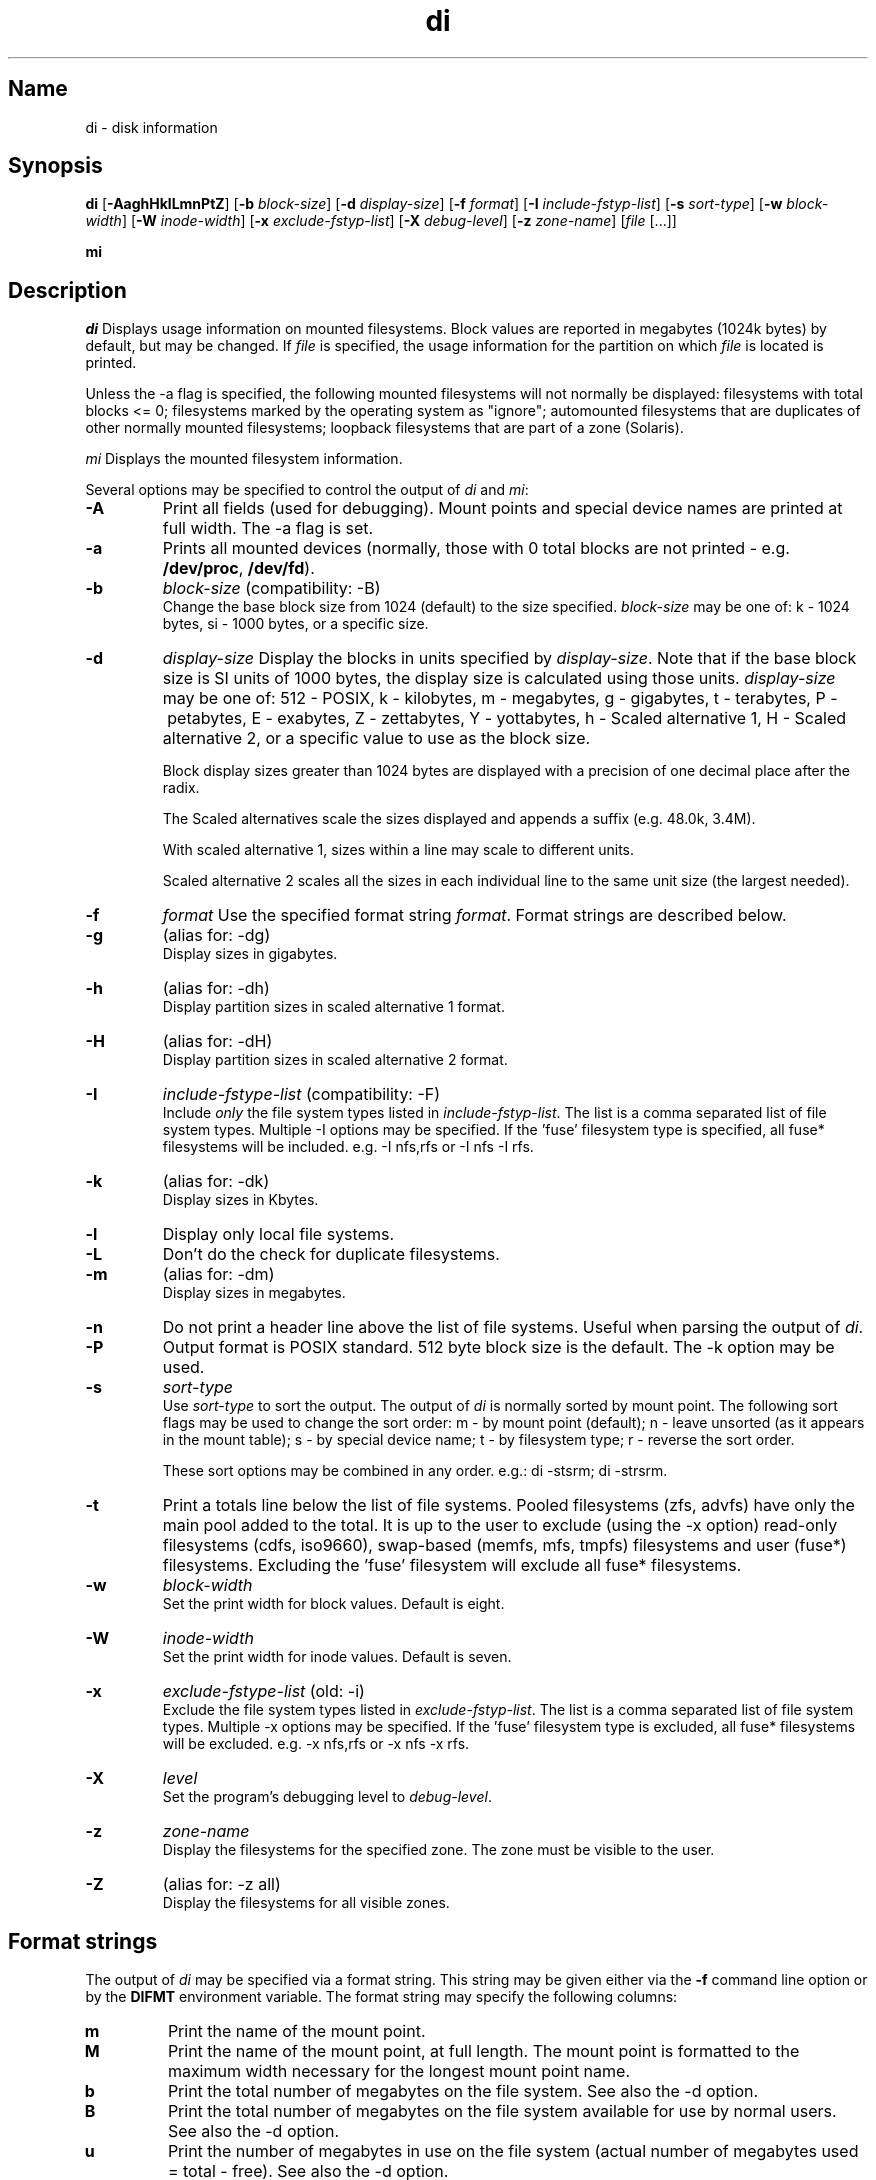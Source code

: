 .\"
.\" $Id$
.\" $Revision$
.\"
.\" di.1
.\"
.\" Copyright 1994-2010 Brad Lanam  Walnut Creek CA USA
.\"
.\" bll6969di_at_gmail.com
.\"
.TH di 1 "22 Nov 2009"
.SH Name
di \- disk information
.SH Synopsis
.\" di [-AaghHklLmnPtZ] [-b block-size] [-d display-size] [-f format]
.\" [-I include-fstyp-list] [-s sort-type] [-w block-width]
.\" [-W inode-width] [-x exclude-fstyp-list] [-X debug-level]
.\" [-z zone-name] [file [...]]
.B di
[\fB\-AaghHklLmnPtZ\fP]
[\fB\-b\fP \fIblock\-size\fP]
[\fB\-d\fP \fIdisplay\-size\fP]
[\fB\-f\fP \fIformat\fP]
[\fB\-I\fP \fIinclude\-fstyp\-list\fP]
[\fB\-s\fP \fIsort\-type\fP]
[\fB\-w\fP \fIblock\-width\fP]
[\fB\-W\fP \fIinode\-width\fP]
[\fB\-x\fP \fIexclude\-fstyp\-list\fP]
[\fB\-X\fP \fIdebug-level\fP]
[\fB\-z\fP \fIzone\-name\fP]
[\fIfile\fP [...]]
.PP
.B mi
.SH Description
.NXA "di command" "dumpfs command"
.NXA "di command" "df command"
.NXR "disk" "displaying free space"
\fIdi\fP Displays usage information on mounted filesystems.  Block values are
reported in megabytes (1024k bytes) by default, but may be changed.
If \fIfile\fP is specified, the usage information for the partition on which
\fIfile\fP is located is printed.
.PP
Unless the \-a flag is specified, the following mounted
filesystems will not
normally be displayed: filesystems
with total blocks <= 0; filesystems marked by the operating
system as "ignore"; automounted filesystems that are duplicates
of other normally mounted filesystems; loopback filesystems
that are part of a zone (Solaris).
.PP
\fImi\fP Displays the mounted filesystem information.
.PP
Several options may be specified to
control the output of
\fIdi\fP and \fImi\fP:
.TP
.B \-A
Print all fields (used for debugging).  Mount points and special
device names are printed at full width.  The \-a flag is set.
.TP
.B \-a
Prints all mounted devices (normally, those with 0 total blocks are not
printed \- e.g. \fB/dev/proc\fP, \fB/dev/fd\fP).
.TP
.B \-b
.I block\-size
(compatibility: \-B)
.br
Change the base block size from 1024 (default) to the size specified.
\fIblock\-size\fP may be one of: k\ \-\ 1024 bytes, si\ \-\ 1000 bytes,
or a specific size.
.TP
.B \-d
.I display\-size
Display the blocks in units specified by \fIdisplay\-size\fP.
Note that if the base block size is SI units of 1000 bytes, the
display size is calculated using those units.
\fIdisplay\-size\fP
may be one of: 512\ \-\ POSIX, k\ \-\ kilobytes,
m\ \-\ megabytes, g\ \-\ gigabytes, t\ \-\ terabytes, P\ \-\ petabytes,
E\ \-\ exabytes, Z\ \-\ zettabytes, Y\ \-\ yottabytes,
h\ \-\ Scaled alternative 1, H\ \-\ Scaled alternative 2,
or a specific value to use as the block size.
.IP
Block display sizes greater than 1024 bytes are displayed with a precision
of one decimal place after the radix.
.IP
The Scaled alternatives scale the sizes displayed and
appends a suffix (e.g. 48.0k, 3.4M).
.IP
With scaled alternative 1, sizes within a
line may scale to different units.
.IP
Scaled alternative 2 scales all the sizes in each individual line
to the same unit size (the largest needed).
.TP
.B \-f
.I format
Use the specified format string \fIformat\fP.  Format strings are
described below.
.TP
.B \-g
(alias for: \-dg)
.br
Display sizes in gigabytes.
.TP
.B \-h
(alias for: \-dh)
.br
Display partition sizes in scaled alternative 1 format.
.TP
.B \-H
(alias for: \-dH)
.br
Display partition sizes in scaled alternative 2 format.
.TP
.B \-I
.I include\-fstype\-list
(compatibility: \-F)
.br
Include \fIonly\fP the file system types listed in \fIinclude\-fstyp\-list\fP.
The list is a comma separated list of file system types.
Multiple \-I options may be specified.  If the 'fuse' filesystem type
is specified, all fuse* filesystems will be included.
e.g. \-I nfs,rfs or \-I nfs \-I rfs.
.TP
.B \-k
(alias for: \-dk)
.br
Display sizes in Kbytes.
.TP
.B \-l
Display only local file systems.
.TP
.B \-L
Don't do the check for duplicate filesystems.
.TP
.B \-m
(alias for: \-dm)
.br
Display sizes in megabytes.
.TP
.B \-n
Do not print a header line above the list of file systems.  Useful when
parsing the output of \fIdi\fP.
.TP
.B \-P
Output format is POSIX standard.
512 byte block size is the default.  The \-k option may be used.
.TP
.B \-s
.I sort\-type
.br
Use \fIsort\-type\fP to sort the output.
The output of \fIdi\fP is normally sorted by mount point.  The following
sort flags may be used to change the sort order:
m \- by mount point (default); n \- leave unsorted (as it appears in
the mount table); s \- by special device name;
t \- by filesystem type; r \- reverse the sort order.
.IP
These sort options may be combined in any order.  e.g.: di \-stsrm;
di \-strsrm.
.TP
.B \-t
Print a totals line below the list of file systems.
Pooled filesystems (zfs, advfs) have only the main pool added to the total.
It is up to the user
to exclude (using the \-x option) read\-only filesystems (cdfs, iso9660),
swap-based (memfs, mfs, tmpfs) filesystems and user (fuse*)
filesystems.  Excluding the 'fuse' filesystem will exclude all
fuse* filesystems.
.TP
.B \-w
.I block\-width
.br
Set the print width for block values.  Default is eight.
.TP
.B \-W
.I inode\-width
.br
Set the print width for inode values.  Default is seven.
.TP
.B \-x
.I exclude\-fstype\-list
(old: \-i)
.br
Exclude the file system types listed in \fIexclude\-fstyp\-list\fP.
The list is a comma separated list of file system types.
Multiple \-x options may be specified.  If the 'fuse' filesystem
type is excluded, all fuse* filesystems will be excluded.
e.g. \-x nfs,rfs or \-x nfs \-x rfs.
.TP
.B \-X
.I level
.br
Set the program's debugging level to \fIdebug-level\fP.
.TP
.B \-z
.I zone-name
.br
Display the filesystems for the specified zone.
The zone must be visible to the user.
.TP
.B \-Z
(alias for: \-z all)
.br
Display the filesystems for all visible zones.
.SH Format strings
The output of \fIdi\fP may be specified via a format string.  This
string may be given either via the \fB-f\fP command line option or by
the \fBDIFMT\fP environment variable.  The format string may specify the
following columns:
.RS .5
.TP
.B m
Print the name of the mount point.
.TP
.B M
Print the name of the mount point, at full length.  The mount point
is formatted to the maximum width necessary for the longest mount
point name.
.TP
.B b
Print the total number of megabytes on the file system.
See also the \-d option.
.TP
.B B
Print the total number of megabytes on the file system
available for use by normal
users.
See also the \-d option.
.TP
.B u
Print the number of megabytes in use on the file system
(actual number of megabytes used = total \- free).
See also the \-d option.
.TP
.B c
Print the number of megabytes not available for use by normal users
(total \- available).
See also the \-d option.
.TP
.B f
Print the number of free (unused) megabytes on the file system.
See also the \-d option.
.TP
.B v
Print the number of megabytes available for use by normal users.
See also the \-d option.
.TP
.B p
Print the percentage of megabytes not available for use by normal users
(number of megabytes not available for use / total disk space).
See also the \-d option.
.TP
.B 1
Print the percentage of total megabytes in use
(actual number of megabytes used / total disk space).
See also the \-d option.
.TP
.B 2
Print the percentage of megabytes in use, BSD-style.  Represents the
percentage of user-available space in use.  Note that values over 100%
are possible
(actual number of megabytes used / disk
space available to non-root users).
See also the \-d option.
.TP
.B a
Print the percentage of megabytes available for use by normal users
(number of megabytes available for use / total disk space).
See also the \-d option.
.TP
.B 3
Print the percentage of total megabytes free
(actual number of megabytes free / total disk space).
See also the \-d option.
.TP
.B i
Print the total number of file slots (inodes) that can be created on the file
system.
.TP
.B U
Print the number of file slots in use.
.TP
.B F
Print the number of file slots available.
.TP
.B P
Print the percentage of file slots in use.
.TP
.B s
Print the file system name (special device or remote mount point).
.TP
.B S
Print the file system name (special device or remote mount point),
at full length.
The file system name
is formatted to the maximum width necessary for the longest file system
name.
.TP
.B t
Print the file system type.
.TP
.B T
Print the file system type at full length.  The file system type
is formatted to the maximum width necessary for the longest file system
type.
.TP
.B I
Print the time the filesystem was mounted.  This column is
not supported on all systems.
.TP
.B O
Print the filesystem mount options.
.RE
.PP
The default format string for \fIdi\fP is \fBsmbuvpT\fP.
.PP
The default format string for \fImi\fP is \fBMSTIO\fP.
.PP
The format string may also contain any other character not listed
above.  The character will be printed as is.  e.g. di \-f 'mbuvp|iUFP'
will print the character '|' between the disk usage and the file slot
usage.  The command sequence (Bourne Shell):
.RS
.br
di \-f 'mbuvp
.br
miUFP'
.br
.RE
will print two lines of data for each filesystem.
.SH Examples
Various \fIdf\fP
equivalent format strings for System V release 4 are:
.PP
.RS
\fI/usr/bin/df \-v\fP     di \-P \-f msbuf1
.br
\fI/usr/bin/df \-k\fP     di \-dk \-f sbcvpm
.br
\fI/usr/ucb/df\fP        di \-dk \-f sbuv2m
.RE
.PP
If you like your numbers to add up/calculate the percentage
correctly, try one
of the following format strings:
.PP
.RS
di \-f SMbuf1T
.br
di \-f SMbcvpT
.br
di \-f SMBuv2T
.RE
.SH Environment Variables
The DIFMT environment variable may be used to specify the default
display format string.
.PP
The DI_ARGS environment variable may be used to specify command
line arguments.  e.g. If you always want gigabytes displayed, set
DI_ARGS equal to "\-dg".  Any command line arguments specified
will override the DI_ARGS environment variable.
.PP
The GNU df POSIXLY_CORRECT, and DF_BLOCK_SIZE and the BSD BLOCKSIZE
environment variables are honored.
.SH Note
For filesystems that do not report available blocks (e.g. System V
release 3), the number of available blocks is considered to be the
number of free blocks.
.SH WARNING
Do not replace your system's \fIdf\fP command with this program.  You
will in all likelihood break your installation procedures.
.SH See Also
df(1), fstab(5), getmnt(2), getmntinfo(2), mnttab(4), mount(1M)
statfs(2), statvfs(2)
.SH Bugs
Send bug reports to: bll6969di_at_gmail.com
.SH Website
http://www.gentoo.com/di/
.SH Author
This program is Copyright 1994-2010 by Brad Lanam.
.PP
Brad Lanam, Walnut Creek, CA (bll6969di_at_gmail.com)
